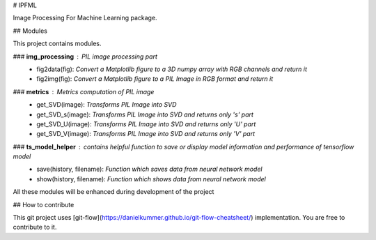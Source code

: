 # IPFML

Image Processing For Machine Learning package.

## Modules

This project contains modules.

### **img_processing** : *PIL image processing part*
    - fig2data(fig): *Convert a Matplotlib figure to a 3D numpy array with RGB channels and return it*
    - fig2img(fig): *Convert a Matplotlib figure to a PIL Image in RGB format and return it*

### **metrics** : *Metrics computation of PIL image*
    - get_SVD(image): *Transforms PIL Image into SVD*
    - get_SVD_s(image): *Transforms PIL Image into SVD and returns only 's' part*
    - get_SVD_U(image): *Transforms PIL Image into SVD and returns only 'U' part*
    - get_SVD_V(image): *Transforms PIL Image into SVD and returns only 'V' part*

### **ts_model_helper** : *contains helpful function to save or display model information and performance of tensorflow model*
    - save(history, filename): *Function which saves data from neural network model*
    - show(history, filename): *Function which shows data from neural network model*

All these modules will be enhanced during development of the project

## How to contribute

This git project uses [git-flow](https://danielkummer.github.io/git-flow-cheatsheet/) implementation. You are free to contribute to it.